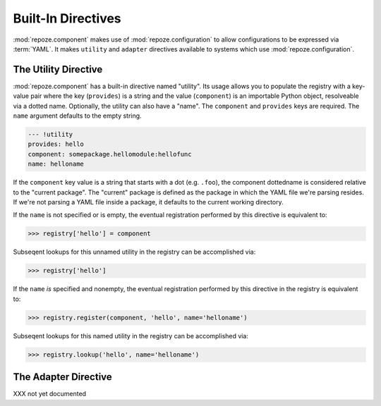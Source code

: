 Built-In Directives
===================

:mod:`repoze.component` makes use of :mod:`repoze.configuration` to
allow configurations to be expressed via :term:`YAML`.  It makes
``utility`` and ``adapter`` directives available to systems which use
:mod:`repoze.configuration`.

The Utility Directive
---------------------

:mod:`repoze.component` has a built-in directive named "utility".  Its
usage allows you to populate the registry with a key-value pair where
the key (``provides``) is a string and the value (``component``) is an
importable Python object, resolveable via a dotted name.  Optionally,
the utility can also have a "name".  The ``component`` and
``provides`` keys are required.  The ``name`` argument defaults to the
empty string.

.. code-block:: text

   --- !utility
   provides: hello
   component: somepackage.hellomodule:hellofunc
   name: helloname

If the ``component`` key value is a string that starts with a dot
(e.g. ``.foo``), the component dottedname is considered relative to
the "current package".  The "current" package is defined as the
package in which the YAML file we're parsing resides.  If we're not
parsing a YAML file inside a package, it defaults to the current
working directory.

If the ``name`` is not specified or is empty, the eventual
registration performed by this directive is equivalent to:

.. code-block:: python

   >>> registry['hello'] = component

Subseqent lookups for this unnamed utility in the registry can be
accomplished via:

.. code-block:: python

   >>> registry['hello']

If the ``name`` *is* specified and nonempty, the eventual registration
performed by this directive in the registry is equivalent to:

.. code-block:: python

   >>> registry.register(component, 'hello', name='helloname')

Subseqent lookups for this named utility in the registry can be
accomplished via:

.. code-block:: python

   >>> registry.lookup('hello', name='helloname')

The Adapter Directive
---------------------

XXX not yet documented

